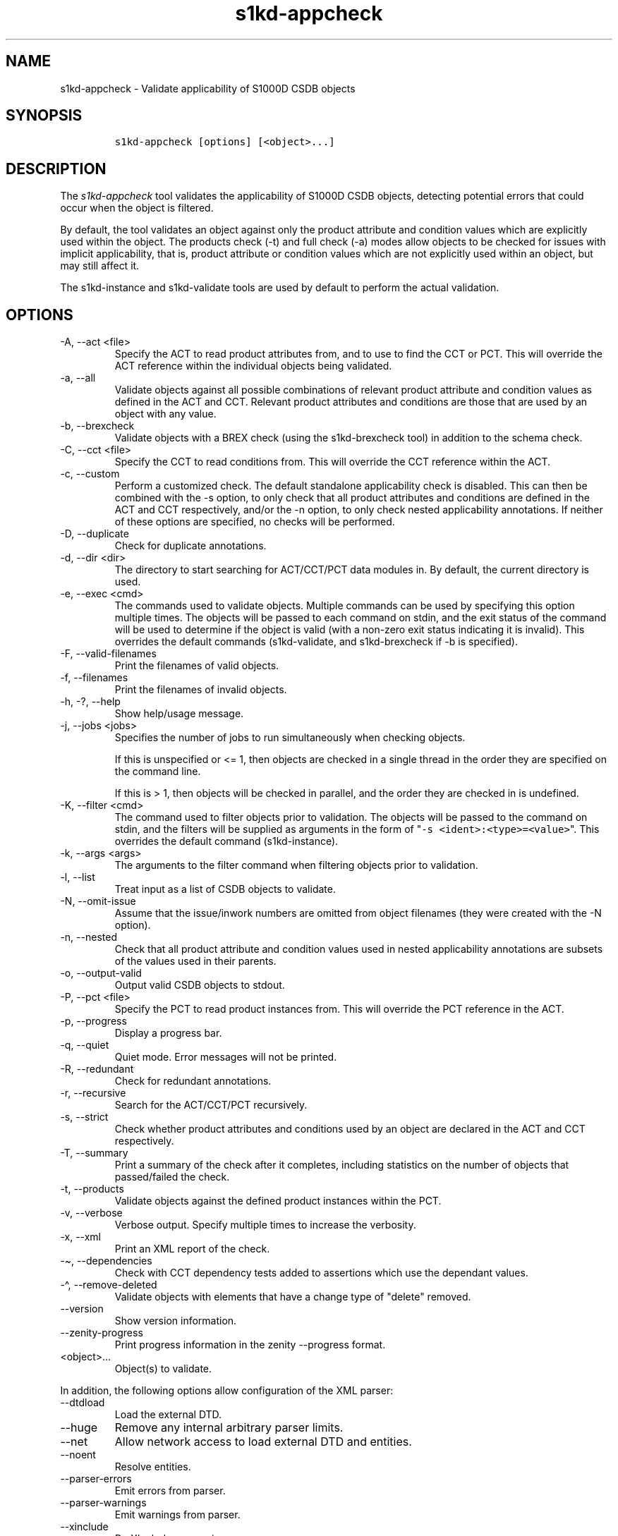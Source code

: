 .\" Automatically generated by Pandoc 2.9.2.1
.\"
.TH "s1kd-appcheck" "1" "2024-04-08" "" "s1kd-tools"
.hy
.SH NAME
.PP
s1kd-appcheck - Validate applicability of S1000D CSDB objects
.SH SYNOPSIS
.IP
.nf
\f[C]
s1kd-appcheck [options] [<object>...]
\f[R]
.fi
.SH DESCRIPTION
.PP
The \f[I]s1kd-appcheck\f[R] tool validates the applicability of S1000D
CSDB objects, detecting potential errors that could occur when the
object is filtered.
.PP
By default, the tool validates an object against only the product
attribute and condition values which are explicitly used within the
object.
The products check (-t) and full check (-a) modes allow objects to be
checked for issues with implicit applicability, that is, product
attribute or condition values which are not explicitly used within an
object, but may still affect it.
.PP
The s1kd-instance and s1kd-validate tools are used by default to perform
the actual validation.
.SH OPTIONS
.TP
-A, --act <file>
Specify the ACT to read product attributes from, and to use to find the
CCT or PCT.
This will override the ACT reference within the individual objects being
validated.
.TP
-a, --all
Validate objects against all possible combinations of relevant product
attribute and condition values as defined in the ACT and CCT.
Relevant product attributes and conditions are those that are used by an
object with any value.
.TP
-b, --brexcheck
Validate objects with a BREX check (using the s1kd-brexcheck tool) in
addition to the schema check.
.TP
-C, --cct <file>
Specify the CCT to read conditions from.
This will override the CCT reference within the ACT.
.TP
-c, --custom
Perform a customized check.
The default standalone applicability check is disabled.
This can then be combined with the -s option, to only check that all
product attributes and conditions are defined in the ACT and CCT
respectively, and/or the -n option, to only check nested applicability
annotations.
If neither of these options are specified, no checks will be performed.
.TP
-D, --duplicate
Check for duplicate annotations.
.TP
-d, --dir <dir>
The directory to start searching for ACT/CCT/PCT data modules in.
By default, the current directory is used.
.TP
-e, --exec <cmd>
The commands used to validate objects.
Multiple commands can be used by specifying this option multiple times.
The objects will be passed to each command on stdin, and the exit status
of the command will be used to determine if the object is valid (with a
non-zero exit status indicating it is invalid).
This overrides the default commands (s1kd-validate, and s1kd-brexcheck
if -b is specified).
.TP
-F, --valid-filenames
Print the filenames of valid objects.
.TP
-f, --filenames
Print the filenames of invalid objects.
.TP
-h, -?, --help
Show help/usage message.
.TP
-j, --jobs <jobs>
Specifies the number of jobs to run simultaneously when checking
objects.
.RS
.PP
If this is unspecified or <= 1, then objects are checked in a single
thread in the order they are specified on the command line.
.PP
If this is > 1, then objects will be checked in parallel, and the order
they are checked in is undefined.
.RE
.TP
-K, --filter <cmd>
The command used to filter objects prior to validation.
The objects will be passed to the command on stdin, and the filters will
be supplied as arguments in the form of
\[dq]\f[C]-s <ident>:<type>=<value>\f[R]\[dq].
This overrides the default command (s1kd-instance).
.TP
-k, --args <args>
The arguments to the filter command when filtering objects prior to
validation.
.TP
-l, --list
Treat input as a list of CSDB objects to validate.
.TP
-N, --omit-issue
Assume that the issue/inwork numbers are omitted from object filenames
(they were created with the -N option).
.TP
-n, --nested
Check that all product attribute and condition values used in nested
applicability annotations are subsets of the values used in their
parents.
.TP
-o, --output-valid
Output valid CSDB objects to stdout.
.TP
-P, --pct <file>
Specify the PCT to read product instances from.
This will override the PCT reference in the ACT.
.TP
-p, --progress
Display a progress bar.
.TP
-q, --quiet
Quiet mode.
Error messages will not be printed.
.TP
-R, --redundant
Check for redundant annotations.
.TP
-r, --recursive
Search for the ACT/CCT/PCT recursively.
.TP
-s, --strict
Check whether product attributes and conditions used by an object are
declared in the ACT and CCT respectively.
.TP
-T, --summary
Print a summary of the check after it completes, including statistics on
the number of objects that passed/failed the check.
.TP
-t, --products
Validate objects against the defined product instances within the PCT.
.TP
-v, --verbose
Verbose output.
Specify multiple times to increase the verbosity.
.TP
-x, --xml
Print an XML report of the check.
.TP
-\[ti], --dependencies
Check with CCT dependency tests added to assertions which use the
dependant values.
.TP
-\[ha], --remove-deleted
Validate objects with elements that have a change type of
\[dq]delete\[dq] removed.
.TP
--version
Show version information.
.TP
--zenity-progress
Print progress information in the zenity --progress format.
.TP
<object>...
Object(s) to validate.
.PP
In addition, the following options allow configuration of the XML
parser:
.TP
--dtdload
Load the external DTD.
.TP
--huge
Remove any internal arbitrary parser limits.
.TP
--net
Allow network access to load external DTD and entities.
.TP
--noent
Resolve entities.
.TP
--parser-errors
Emit errors from parser.
.TP
--parser-warnings
Emit warnings from parser.
.TP
--xinclude
Do XInclude processing.
.TP
--xml-catalog <file>
Use an XML catalog when resolving entities.
Multiple catalogs may be loaded by specifying this option multiple
times.
.SH EXIT STATUS
.TP
0
The check completed successfully, and all CSDB objects were valid.
.TP
1
The check completed successfully, but some CSDB objects were invalid.
.TP
2
One or more CSDB objects could not be read.
.TP
3
The number of CSDB objects specified exceeded the available memory.
.TP
4
The commands used to filter and/or validate objects failed to be
executed.
.SH EXAMPLES
.SS Standalone validation
.PP
Consider the following data module snippet:
.IP
.nf
\f[C]
<dmodule>
\&...
<applic>
<displayText>
<simplePara>Version: A or Version: B</simplePara>
</displayText>
<evaluate andOr=\[dq]or\[dq]>
<assert
applicPropertyIdent=\[dq]version\[dq]
applicPropertyType=\[dq]prodattr\[dq]
applicPropertyValues=\[dq]A\[dq]/>
<assert
applicPropertyIdent=\[dq]version\[dq]
applicPropertyType=\[dq]prodattr\[dq]
applicPropertyValues=\[dq]B\[dq]/>
</evaluate>
</applic>
\&...
<referencedApplicGroup>
<applic id=\[dq]app-VersionB\[dq]>
<assert applicPropertyIdent=\[dq]version\[dq] applicPropertyType=\[dq]prodattr\[dq]
applicPropertyValues=\[dq]B\[dq]/>
</applic>
</referencedApplicGroup>
\&...
<levelledPara id=\[dq]par-0001\[dq] applicRefId=\[dq]app-VersionB\[dq]>
<title>Features of version B</title>
<para>...</para>
</levelledPara>
\&...
<levelledPara>
<title>More information</title>
<para>...</para>
<para>Refer to <internalRef internalRefId=\[dq]par-0001\[dq]/>.</para>
</levelledPara>
\&...
</dmodule>
\f[R]
.fi
.PP
There are two versions of the product, A and B, and the data module is
meant to apply to both.
.PP
By itself, the data module is valid:
.IP
.nf
\f[C]
$ s1kd-validate -v <DM>
s1kd-validate: SUCCESS: <DM> validates against schema <url>
\f[R]
.fi
.PP
Checking it with this tool, however, reveals an issue:
.IP
.nf
\f[C]
$ s1kd-appcheck <DM>
s1kd-appcheck: ERROR: <DM> is invalid when:
s1kd-appcheck: ERROR:   prodattr version = A
\f[R]
.fi
.PP
When the data module is filtered for version A, the first levelled
paragraph will be removed, which causes the reference to it in the
second levelled paragraph to become broken.
.SS Full validation
.PP
Consider the following data module snippet:
.IP
.nf
\f[C]
<dmodule>
\&...
<applic>
<displayText>
<simplePara>All</simplePara>
</displayText>
</applic>
\&...
<referencedApplicGroup>
<applic id=\[dq]app-IcyOrHot\[dq]>
<evaluate andOr=\[dq]or\[dq]>
<assert
applicPropertyIdent=\[dq]weather\[dq]
applicPropertyType=\[dq]condition\[dq]
applicPropertyValues=\[dq]Icy\[dq]/>
<assert
applicPropertyIdent=\[dq]weather\[dq]
applicPropertyType=\[dq]condition\[dq]
applicPropertyValues=\[dq]Hot\[dq]/>
</applic>
</referencedApplicGroup>
\&...
<proceduralStep>
<para>Locate the handle.</para>
</proceduralStep>
<proceduralStep id=\[dq]stp-0001\[dq] applicRefId=\[dq]app-IcyOrHot\[dq]>
<para>Put on gloves prior to touching the handle.</para>
</proceduralStep>
<proceduralStep>
<para>Grab the handle and turn it clockwise.</para>
</proceduralStep>
\&...
<proceduralStep>
<para>Remove the gloves you put on in <internalRef internalRefId=\[dq]stp-0001\[dq]/>.</para>
</proceduralStep>
\&...
</dmodule>
\f[R]
.fi
.PP
Once again, this data module is valid by itself:
.IP
.nf
\f[C]
$ s1kd-validate -v <DM>
s1kd-validate: SUCCESS: <DM> validates against schema <url>
\f[R]
.fi
.PP
This time, however, it also initially appears valid when this tool is
used:
.IP
.nf
\f[C]
$ s1kd-appcheck -v <DM>
s1kd-appcheck: SUCCESS: <DM> passed the applicability check.
\f[R]
.fi
.PP
However, now consider this snippet from the CCT:
.IP
.nf
\f[C]
<condCrossRefTable>
\&...
<condType id=\[dq]weatherType\[dq]>
<name>Weather type</name>
<descr>Possible types of weather conditions.</descr>
<enumeration applicPropertyValues=\[dq]Normal\[dq]/>
<enumeration applicPropertyValues=\[dq]Icy\[dq]/>
<enumeration applicPropertyValues=\[dq]Hot\[dq]/>
</condType>
\&...
<cond id=\[dq]weather\[dq] condTypeRefId=\[dq]weatherType\[dq]>
<name>Weather</name>
<descr>The current weather conditions.</descr>
</cond>
\&...
</condCrossRefTable>
\f[R]
.fi
.PP
There is a third value for the \f[C]weather\f[R] condition which is not
explicitly used within the data module, and therefore will not be
validated against in the default standalone check.
When \f[C]weather\f[R] has a value of \f[C]Normal\f[R], the
cross-reference in the last step in the example above becomes broken.
.PP
To catch errors with implicit applicability, the full check (-a) can be
used instead, which reads the values to check not from the data module
itself, but from the ACT and CCT referenced by the data module:
.IP
.nf
\f[C]
$ s1kd-appcheck -a <DM>
s1kd-appcheck: ERROR: <DM> is invalid when:
s1kd-appcheck: ERROR:   condition weather = Normal
\f[R]
.fi
.PP
This can also be fixed by making the applicability of the data module
explicit:
.IP
.nf
\f[C]
<applic>
<displayText>
<simplePara>Weather: Normal or Weather: Icy or
Weather: Hot</simplePara>
</displayText>
<evaluate andOr=\[dq]or\[dq]>
<assert
applicPropertyIdent=\[dq]weather\[dq]
applicPropertyType=\[dq]condition\[dq]
applicPropertyValues=\[dq]Normal\[dq]/>
<assert
applicPropertyIdent=\[dq]weather\[dq]
applicPropertyType=\[dq]condition\[dq]
applicPropertyValues=\[dq]Icy\[dq]/>
<assert
applicPropertyIdent=\[dq]weather\[dq]
applicPropertyType=\[dq]condition\[dq]
applicPropertyValues=\[dq]Hot\[dq]/>
</evaluate>
</applic>
\f[R]
.fi
.PP
In which case, the standalone check will now also detect the error:
.IP
.nf
\f[C]
$ s1kd-appcheck <DM>
s1kd-appcheck: ERROR: <DM> is invalid when:
s1kd-appcheck: ERROR:   condition weather = Normal
\f[R]
.fi
.SS Nested applicability annotations
.PP
Consider the following data module snippet:
.IP
.nf
\f[C]
<dmodule>
\&...
<applic>
<displayText>
<simplePara>Version: A, B</simplePara>
</displayText>
<assert
applicPropertyIdent=\[dq]version\[dq]
applicPropertyType=\[dq]prodattr\[dq]
applicPropertyValues=\[dq]A\[dq]/>
<assert
applicPropertyIdent=\[dq]version\[dq]
applicPropertyType=\[dq]prodattr\[dq]
applicPropertyValues=\[dq]B\[dq]/>
</applic>
\&...
<referencedApplicGroup>
<applic id=\[dq]app-C\[dq]>
<displayText>
<simplePara>Version: C</simplePara>
</displayText>
<assert
applicPropertyIdent=\[dq]version\[dq]
applicPropertyType=\[dq]prodattr\[dq]
applicPropertyValues=\[dq]C\[dq]/>
</applic>
</referencedApplicGroup>
\&...
<proceduralStep>
<para>Step A</para>
</proceduralStep>
<proceduralStep applicRefId=\[dq]app-C\[dq]>
<para>Step B</para>
</proceduralStep>
<proceduralStep>
<para>Step C</para>
</proceduralStep>
\&...
</dmodule>
\f[R]
.fi
.PP
Here, the whole data module is applicable to versions A and B, but an
individual step has been made applicable to version C.
Normally, this is not reported as an error, since the removal of this
step would not cause the data module to become invalid:
.IP
.nf
\f[C]
$ s1kd-appcheck -v <DM>
s1kd-appcheck: SUCCESS: <DM> passed the applicability check
\f[R]
.fi
.PP
However, the content is essentially useless, since it will never appear.
The -n option will report when the applicability of an element is
incompatible with the applicability of any parent elements or the whole
object:
.IP
.nf
\f[C]
$ s1kd-appcheck -n <DM>
s1kd-appcheck: ERROR: <DM>: proceduralStep on line 62 is applicable
when prodattr version = C, which is not a subset of the applicability
of the whole object.
\f[R]
.fi
.SS Redundant applicability annotations
.PP
Consider the following data module snippet:
.IP
.nf
\f[C]
<proceduralStep applicRefId=\[dq]app-A\[dq]>
<para>Step A</para>
<figure applicRefId=\[dq]app-A\[dq]>
\&...
</figure>
</proceduralStep>
\f[R]
.fi
.PP
This is technically correct, but the annotation on the figure can be
considered redundant, since it has the same applicability as its
ancestor, and the applicability of an element is already inherited by
all its descendants automatically.
.PP
The -R (--redundant) option will report when the applicability of a
nested element is redundant:
.IP
.nf
\f[C]
$ s1kd-appcheck -R <DM>
s1kd-appcheck: ERROR: <DM>: figure on line 85 has the same
applicability as its parent proceduralStep on line 83 (app-A)
\f[R]
.fi
.PP
Currently, this check only detects when the exact same annotation (with
the same ID) is nested within itself.
In the future, this should also detect redundant logic between different
nested annotations.
.SS Duplicate applicability annotations
.PP
Consider the following data module snippet:
.IP
.nf
\f[C]
<referencedApplicGroup>
<applic id=\[dq]app-0001\[dq]>
<assert applicPropertyIdent=\[dq]version\[dq] applicPropertyType=\[dq]prodattr\[dq] applicPropertyValues=\[dq]A\[dq]/>
</applic>
<applic id=\[dq]app-0002\[dq]>
<assert applicPropertyIdent=\[dq]version\[dq] applicPropertyType=\[dq]prodattr\[dq] applicPropertyValues=\[dq]A\[dq]/>
</referencedApplicGroup>
\f[R]
.fi
.PP
These annotations have duplicate logic, meaning only one is necessary.
The -D (--duplicate) option will report when an applicability annotation
is a duplicate of another annotation:
.IP
.nf
\f[C]
$ s1kd-appcheck -D <DM>
s1kd-appcheck: ERROR: <DM>: Annotation on line 47 is a duplicate of annotation on line 24.
\f[R]
.fi
.SH AUTHORS
khzae.net.
